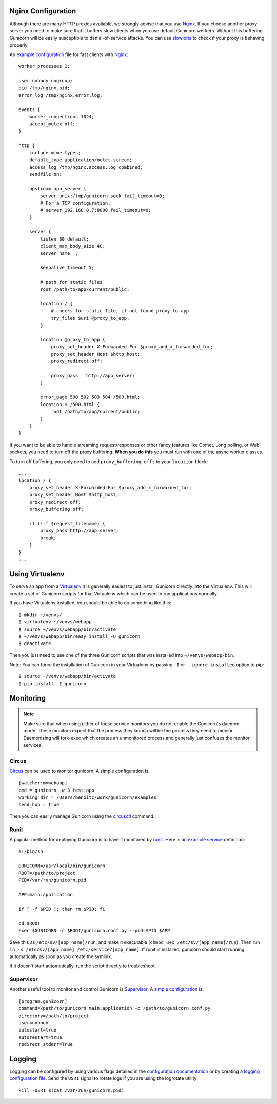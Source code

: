 Nginx Configuration
-------------------

Although there are many HTTP proxies available, we strongly advise that you
use Nginx_. If you choose another proxy server you need to make sure that it
buffers slow clients when you use default Gunicorn workers. Without this
buffering Gunicorn will be easily susceptible to denial-of-service attacks.
You can use slowloris_ to check if your proxy is behaving properly.

An `example configuration`_ file for fast clients with Nginx_::

    worker_processes 1;
 
    user nobody nogroup;
    pid /tmp/nginx.pid;
    error_log /tmp/nginx.error.log;
 
    events {
        worker_connections 1024;
        accept_mutex off;
    }
 
    http {
        include mime.types;
        default_type application/octet-stream;
        access_log /tmp/nginx.access.log combined;
        sendfile on;

        upstream app_server {
            server unix:/tmp/gunicorn.sock fail_timeout=0;
            # For a TCP configuration:
            # server 192.168.0.7:8000 fail_timeout=0;
        }
 
        server {
            listen 80 default;
            client_max_body_size 4G;
            server_name _;
 
            keepalive_timeout 5;
 
            # path for static files
            root /path/to/app/current/public;
 
            location / {
                # checks for static file, if not found proxy to app
                try_files $uri @proxy_to_app;
            }

            location @proxy_to_app {
                proxy_set_header X-Forwarded-For $proxy_add_x_forwarded_for;
                proxy_set_header Host $http_host;
                proxy_redirect off;
 
                proxy_pass   http://app_server;
            }
 
            error_page 500 502 503 504 /500.html;
            location = /500.html {
                root /path/to/app/current/public;
            }
        }
    }

If you want to be able to handle streaming request/responses or other fancy
features like Comet, Long polling, or Web sockets, you need to turn off the
proxy buffering. **When you do this** you must run with one of the async worker
classes.

To turn off buffering, you only need to add ``proxy_buffering off;`` to your
``location`` block::

  ...
  location / {
      proxy_set_header X-Forwarded-For $proxy_add_x_forwarded_for;
      proxy_set_header Host $http_host;
      proxy_redirect off;
      proxy_buffering off;

      if (!-f $request_filename) {
          proxy_pass http://app_server;
          break;
      }
  }
  ...

Using Virtualenv
----------------

To serve an app from a Virtualenv_ it is generally easiest to just install
Gunicorn directly into the Virtualenv. This will create a set of Gunicorn
scripts for that Virtualenv which can be used to run applications normally.

If you have Virtualenv installed, you should be able to do something like
this::

    $ mkdir ~/venvs/
    $ virtualenv ~/venvs/webapp
    $ source ~/venvs/webapp/bin/activate
    $ ~/venvs/webapp/bin/easy_install -U gunicorn
    $ deactivate

Then you just need to use one of the three Gunicorn scripts that was installed
into ``~/venvs/webapp/bin``.

Note: You can force the installation of Gunicorn in your Virtualenv by
passing ``-I`` or ``--ignore-installed`` option to pip::

     $ source ~/venvs/webapp/bin/activate
     $ pip install -I gunicorn

Monitoring
----------

.. note::
    Make sure that when using either of these service monitors you do not
    enable the Gunicorn's daemon mode. These monitors expect that the process
    they launch will be the process they need to monior. Daemonizing
    will fork-exec which creates an unmonitored process and generally just
    confuses the monitor services.

Circus
++++++

`Circus <http://circus.readthedocs.org/en/latest/index.html>`_ can be
used to monitor gunicorn. A simple configuration is::

    [watcher:mywebapp]
    cmd = gunicorn -w 3 test:app
    working_dir = /Users/benoitc/work/gunicorn/examples
    send_hup = true

Then you can easily manage Gunicorn using the `circusctl <http://circus.readthedocs.org/en/latest/commands/#cli>`_ command.

Runit
+++++

A popular method for deploying Gunicorn is to have it monitored by runit_.
Here is an `example service`_ definition::

    #!/bin/sh
    
    GUNICORN=/usr/local/bin/gunicorn
    ROOT=/path/to/project
    PID=/var/run/gunicorn.pid
    
    APP=main:application
    
    if [ -f $PID ]; then rm $PID; fi
    
    cd $ROOT
    exec $GUNICORN -c $ROOT/gunicorn.conf.py --pid=$PID $APP

Save this as ``/etc/sv/[app_name]/run``, and make it executable
(``chmod u+x /etc/sv/[app_name]/run``).
Then run ``ln -s /etc/sv/[app_name] /etc/service/[app_name]``.
If runit is installed, gunicorn should start running automatically as soon 
as you create the symlink.

If it doesn't start automatically, run the script directly to troubleshoot.


Supervisor
++++++++++

Another useful tool to monitor and control Gunicorn is Supervisor_. A 
`simple configuration`_ is::

    [program:gunicorn]
    command=/path/to/gunicorn main:application -c /path/to/gunicorn.conf.py
    directory=/path/to/project
    user=nobody
    autostart=true
    autorestart=true
    redirect_stderr=True

Logging
-------

Logging can be configured by using various flags detailed in the
`configuration documentation`_ or by creating a `logging configuration file`_.
Send the ``USR1`` signal to rotate logs if you are using the logrotate
utility::

    kill -USR1 $(cat /var/run/gunicorn.pid)

.. _Nginx: http://www.nginx.org
.. _slowloris: http://ha.ckers.org/slowloris/
.. _`example configuration`: http://github.com/benoitc/gunicorn/blob/master/examples/nginx.conf
.. _runit: http://smarden.org/runit/
.. _`example service`: http://github.com/benoitc/gunicorn/blob/master/examples/gunicorn_rc
.. _Supervisor: http://supervisord.org
.. _`simple configuration`: http://github.com/benoitc/gunicorn/blob/master/examples/supervisor.conf
.. _`configuration documentation`: http://gunicorn.org/configure.html#logging
.. _`logging configuration file`: https://github.com/benoitc/gunicorn/blob/master/examples/logging.conf
.. _Virtualenv: http://pypi.python.org/pypi/virtualenv
